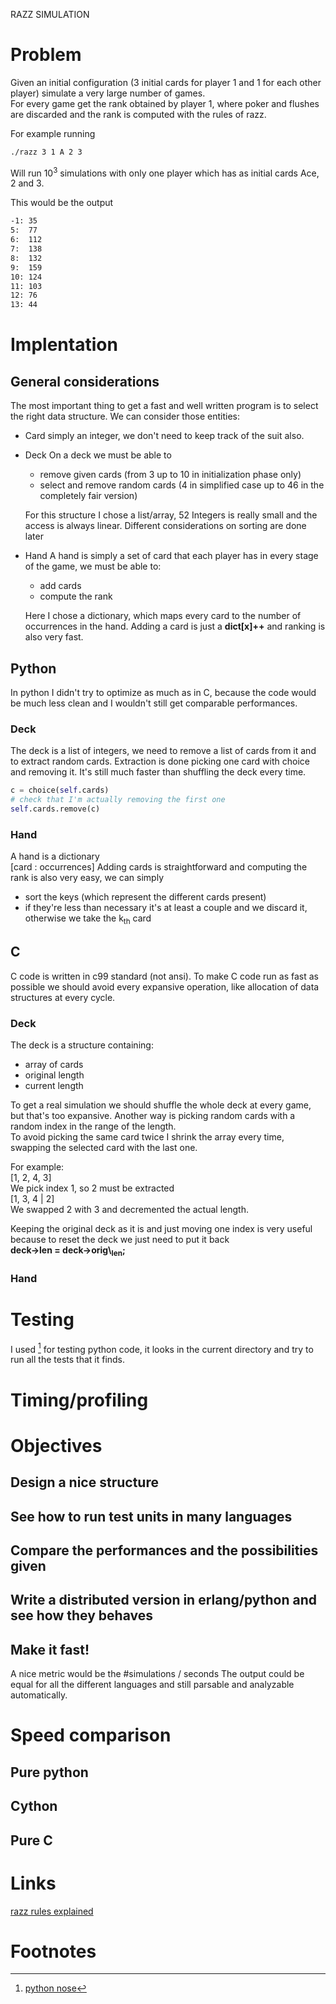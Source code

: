 RAZZ SIMULATION
#+OPTIONS: toc:nil num:nil
# Look in the bayesian formula to see how to get the probabilities correctly

* Problem
  Given an initial configuration (3 initial cards for player 1 and 1 for each other player) simulate a very large number of games. \\
  For every game get the rank obtained by player 1, where poker and flushes are discarded and the rank is computed with the rules of razz.

  For example running
#+begin_src sh
  ./razz 3 1 A 2 3
#+end_src
  Will run 10^3 simulations with only one player which has as initial cards Ace, 2 and 3.
  
This would be the output
#+begin_src sh
-1:	35
5:	77
6:	112
7:	138
8:	132
9:	159
10:	124
11:	103
12:	76
13:	44
#+end_src
  
* Implentation

** General considerations
   The most important thing to get a fast and well written program is to select the right data structure.
   We can consider those entities:
   - Card
     simply an integer, we don't need to keep track of the suit also.
   - Deck
     On a deck we must be able to
     + remove given cards (from 3 up to 10 in initialization phase only)
     + select and remove random cards (4 in simplified case up to 46 in the completely fair version)
     
     For this structure I chose a list/array, 52 Integers is really small and the access is always linear.
     Different considerations on sorting are done later

   - Hand
     A hand is simply a set of card that each player has in every stage of the game, we must be able to:
     + add cards
     + compute the rank
     
     Here I chose a dictionary, which maps every card to the number of occurrences in the hand.
     Adding a card is just a *dict[x]++* and ranking is also very fast.

** Python
   In python I didn't try to optimize as much as in C, because the code would be much less clean and I wouldn't still get comparable performances.

*** Deck
    The deck is a list of integers, we need to remove a list of cards from it and to extract random cards.
    Extraction is done picking one card with choice and removing it.
    It's still much faster than shuffling the deck every time.

#+begin_src python
c = choice(self.cards)
# check that I'm actually removing the first one
self.cards.remove(c)
#+end_src

*** Hand
    A hand is a dictionary \\
    [card : occurrences]
    Adding cards is straightforward and computing the rank is also very easy, we can simply
    - sort the keys (which represent the different cards present)
    - if they're less than necessary it's at least a couple and we discard it, otherwise we take the k_{th} card


** C
   C code is written in c99 standard (not ansi).
   To make C code run as fast as possible we should avoid every expansive operation, like allocation of data structures at every cycle.

*** Deck
    The deck is a structure containing:
    - array of cards
    - original length
    - current length

    To get a real simulation we should shuffle the whole deck at every game, but that's too expansive.
    Another way is picking random cards with a random index in the range of the length. \\
    To avoid picking the same card twice I shrink the array every time, swapping the selected card with the last one.

    For example: \\
    [1, 2, 4, 3] \\

    We pick index 1, so 2 must be extracted \\
    [1, 3, 4 | 2] \\
    
    We swapped 2 with 3 and decremented the actual length.

    Keeping the original deck as it is and just moving one index is very useful because to reset the deck we just need to put it back \\
    *deck->len = deck->orig\_len;*
    
*** Hand
    
* Testing
  I used [fn:1] for testing python code, it looks in the current directory and try to run all the tests that it finds.

* Timing/profiling

* Objectives
** Design a nice structure

** See how to run test units in many languages

** Compare the performances and the possibilities given

** Write a distributed version in erlang/python and see how they behaves

** Make it fast!
   A nice metric would be the
   #simulations / seconds
   The output could be equal for all the different languages and still parsable and analyzable automatically.

* Speed comparison

** Pure python

** Cython

** Pure C

* Links
  [[http://www.pokereagles.com/poker-rules/razz-rules.php][razz rules explained]]


* Footnotes

[fn:1] [[http://code.google.com/p/python-nose/][python nose]]
